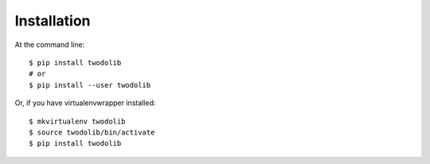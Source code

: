 ============
Installation
============

At the command line::

    $ pip install twodolib
    # or
    $ pip install --user twodolib

Or, if you have virtualenvwrapper installed::

    $ mkvirtualenv twodolib
    $ source twodolib/bin/activate
    $ pip install twodolib

